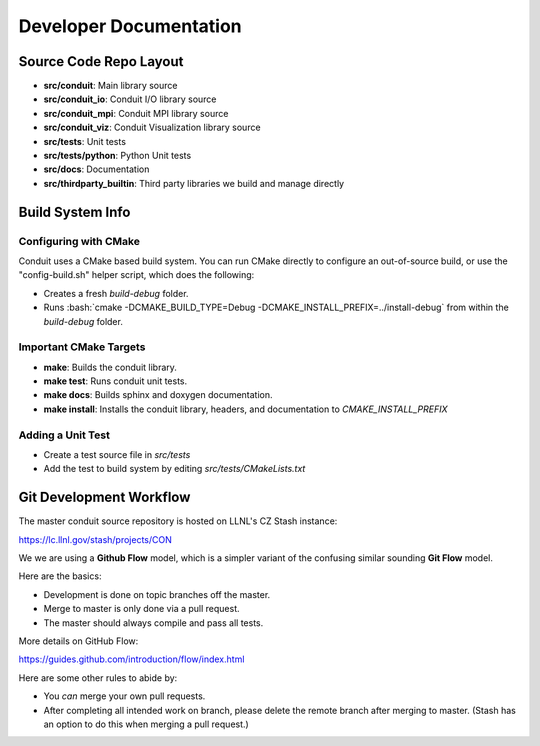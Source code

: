 .. ############################################################################
.. # Copyright (c) 2014-2015, Lawrence Livermore National Security, LLC.
.. # 
.. # Produced at the Lawrence Livermore National Laboratory
.. # 
.. # LLNL-CODE-666778
.. # 
.. # All rights reserved.
.. # 
.. # This file is part of Conduit. 
.. # 
.. # For details, see https://lc.llnl.gov/conduit/.
.. # 
.. # Please also read conduit/LICENSE
.. # 
.. # Redistribution and use in source and binary forms, with or without 
.. # modification, are permitted provided that the following conditions are met:
.. # 
.. # * Redistributions of source code must retain the above copyright notice, 
.. #   this list of conditions and the disclaimer below.
.. # 
.. # * Redistributions in binary form must reproduce the above copyright notice,
.. #   this list of conditions and the disclaimer (as noted below) in the
.. #   documentation and/or other materials provided with the distribution.
.. # 
.. # * Neither the name of the LLNS/LLNL nor the names of its contributors may
.. #   be used to endorse or promote products derived from this software without
.. #   specific prior written permission.
.. # 
.. # THIS SOFTWARE IS PROVIDED BY THE COPYRIGHT HOLDERS AND CONTRIBUTORS "AS IS"
.. # AND ANY EXPRESS OR IMPLIED WARRANTIES, INCLUDING, BUT NOT LIMITED TO, THE
.. # IMPLIED WARRANTIES OF MERCHANTABILITY AND FITNESS FOR A PARTICULAR PURPOSE
.. # ARE DISCLAIMED. IN NO EVENT SHALL LAWRENCE LIVERMORE NATIONAL SECURITY,
.. # LLC, THE U.S. DEPARTMENT OF ENERGY OR CONTRIBUTORS BE LIABLE FOR ANY
.. # DIRECT, INDIRECT, INCIDENTAL, SPECIAL, EXEMPLARY, OR CONSEQUENTIAL 
.. # DAMAGES  (INCLUDING, BUT NOT LIMITED TO, PROCUREMENT OF SUBSTITUTE GOODS
.. # OR SERVICES; LOSS OF USE, DATA, OR PROFITS; OR BUSINESS INTERRUPTION)
.. # HOWEVER CAUSED AND ON ANY THEORY OF LIABILITY, WHETHER IN CONTRACT, 
.. # STRICT LIABILITY, OR TORT (INCLUDING NEGLIGENCE OR OTHERWISE) ARISING
.. # IN ANY WAY OUT OF THE USE OF THIS SOFTWARE, EVEN IF ADVISED OF THE 
.. # POSSIBILITY OF SUCH DAMAGE.
.. # 
.. ############################################################################

.. role:: bash(code)
   :language: bash

================================
Developer Documentation
================================

Source Code Repo Layout
------------------------
- **src/conduit**: Main library source
- **src/conduit_io**: Conduit I/O library source
- **src/conduit_mpi**: Conduit MPI library source
- **src/conduit_viz**: Conduit Visualization library source
- **src/tests**: Unit tests
- **src/tests/python**: Python Unit tests
- **src/docs**: Documentation 
- **src/thirdparty_builtin**:  Third party libraries we build and manage directly


Build System Info
-------------------

Configuring with CMake
~~~~~~~~~~~~~~~~~~~~~~

Conduit uses a CMake based build system. You can run CMake directly to configure an out-of-source build, or use the "config-build.sh" helper script, which does the following:

- Creates a fresh *build-debug* folder.
- Runs :bash:`cmake -DCMAKE_BUILD_TYPE=Debug -DCMAKE_INSTALL_PREFIX=../install-debug` from within the *build-debug* folder.


Important CMake Targets
~~~~~~~~~~~~~~~~~~~~~~~~

- **make**: Builds the conduit library.

- **make test**: Runs conduit unit tests.

- **make docs**: Builds sphinx and doxygen documentation.

- **make install**: Installs the conduit library, headers, and documentation to `CMAKE_INSTALL_PREFIX`

Adding a Unit Test
~~~~~~~~~~~~~~~~~~~
- Create a test source file in *src/tests*
- Add the test to build system by editing *src/tests/CMakeLists.txt*


Git Development Workflow 
------------------------

The master conduit source repository is hosted on LLNL's CZ Stash instance:

https://lc.llnl.gov/stash/projects/CON

We we are using a **Github Flow** model, which is a simpler variant of the confusing similar sounding **Git Flow** model.


Here are the basics: 

- Development is done on topic branches off the master.

- Merge to master is only done via a pull request.

- The master should always compile and pass all tests.

More details on GitHub Flow:

https://guides.github.com/introduction/flow/index.html

Here are some other rules to abide by:

- You *can* merge your own pull requests.

- After completing all intended work on branch, please delete the remote branch after merging to master. (Stash has an option to do this when merging a pull request.)



